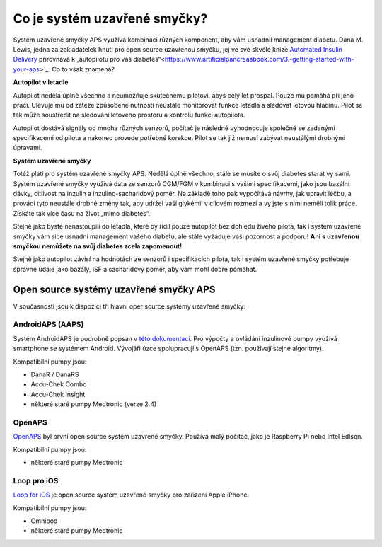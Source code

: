 Co je systém uzavřené smyčky?
**************************************************

.. image:: ../images/autopilot.png
  :alt: AAPS je jako autopilot

Systém uzavřené smyčky APS využívá kombinaci různých komponent, aby vám usnadnil management diabetu. 
Dana M. Lewis, jedna za zakladatelek hnutí pro open source uzavřenou smyčku, jej ve své skvělé knize `Automated Insulin Delivery <https://www.artificialpancreasbook.com/>`_ přirovnává k „autopilotu pro váš diabetes“<https://www.artificialpancreasbook.com/3.-getting-started-with-your-aps>`_. Co to však znamená?

**Autopilot v letadle**

Autopilot nedělá úplně všechno a neumožňuje skutečnému pilotovi, abys celý let prospal. Pouze mu pomáhá při jeho práci. Ulevuje mu od zátěže způsobené nutností neustále monitorovat funkce letadla a sledovat letovou hladinu. Pilot se tak může soustředit na sledování letového prostoru a kontrolu funkcí autopilota.

Autopilot dostává signály od mnoha různých senzorů, počítač je následně vyhodnocuje společně se zadanými specifikacemi od pilota a nakonec provede potřebné korekce. Pilot se tak již nemusí zabývat neustálými drobnými úpravami.

**Systém uzavřené smyčky**

Totéž platí pro systém uzavřené smyčky APS. Nedělá úplně všechno, stále se musíte o svůj diabetes starat vy sami. Systém uzavřené smyčky využívá data ze senzorů CGM/FGM v kombinaci s vašimi specifikacemi, jako jsou bazální dávky, citlivost na inzulin a inzulino-sacharidový poměr. Na základě toho pak vypočítává návrhy, jak upravit léčbu, a provádí tyto neustále drobné změny tak, aby udržel vaší glykémii v cílovém rozmezí a vy jste s nimi neměli tolik práce. Získáte tak více času na život „mimo diabetes“.

Stejně jako byste nenastoupili do letadla, které by řídil pouze autopilot bez dohledu živého pilota, tak i systém uzavřené smyčky vám sice usnadní management vašeho diabetu, ale stále vyžaduje vaši pozornost a podporu! **Ani s uzavřenou smyčkou nemůžete na svůj diabetes zcela zapomenout!**

Stejně jako autopilot závisí na hodnotách ze senzorů i specifikacích pilota, tak i systém uzavřené smyčky potřebuje správné údaje jako bazály, ISF a sacharidový poměr, aby vám mohl dobře pomáhat.


Open source systémy uzavřené smyčky APS
==================================================
V současnosti jsou k dispozici tři hlavní oper source systémy uzavřené smyčky:

AndroidAPS (AAPS)
--------------------------------------------------
Systém AndroidAPS je podrobně popsán v `této dokumentaci <./WhatisAndroidAPS.html>`_. Pro výpočty a ovládání inzulinové pumpy využívá smartphone se systémem Android. Vývojáři úzce spolupracují s OpenAPS (tzn. používají stejné algoritmy).

Kompatibilní pumpy jsou:

* DanaR / DanaRS
* Accu-Chek Combo
* Accu-Chek Insight
* některé staré pumpy Medtronic (verze 2.4)

OpenAPS
--------------------------------------------------
`OpenAPS <https://openaps.readthedocs.io>`_ byl první open source systém uzavřené smyčky. Používá malý počítač, jako je Raspberry Pi nebo Intel Edison.

Kompatibilní pumpy jsou:

* některé staré pumpy Medtronic

Loop pro iOS
--------------------------------------------------
`Loop for iOS <https://loopkit.github.io/loopdocs/>`_ je open source systém uzavřené smyčky pro zařízení Apple iPhone.

Kompatibilní pumpy jsou:

* Omnipod
* některé staré pumpy Medtronic
